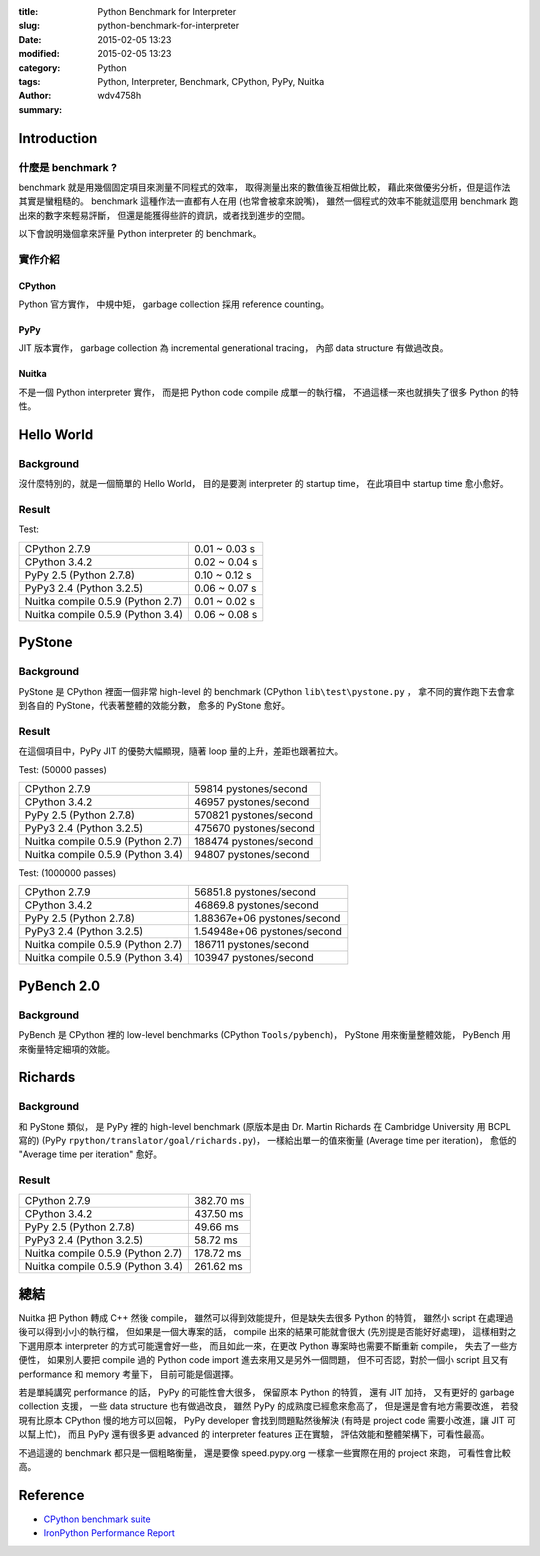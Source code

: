 :title: Python Benchmark for Interpreter
:slug: python-benchmark-for-interpreter
:date: 2015-02-05 13:23
:modified: 2015-02-05 13:23
:category: Python
:tags: Python, Interpreter, Benchmark, CPython, PyPy, Nuitka
:author: wdv4758h
:summary:

Introduction
========================================

什麼是 benchmark ?
------------------------------

benchmark 就是用幾個固定項目來測量不同程式的效率，
取得測量出來的數值後互相做比較，
藉此來做優劣分析，但是這作法其實是蠻粗糙的。
benchmark 這種作法一直都有人在用 (也常會被拿來說嘴)，
雖然一個程式的效率不能就這麼用 benchmark 跑出來的數字來輕易評斷，
但還是能獲得些許的資訊，或者找到進步的空間。

以下會說明幾個拿來評量 Python interpreter 的 benchmark。

實作介紹
------------------------------

CPython
++++++++++++++++++++

Python 官方實作，
中規中矩，
garbage collection 採用 reference counting。

PyPy
++++++++++++++++++++

JIT 版本實作，
garbage collection 為 incremental generational tracing，
內部 data structure 有做過改良。

Nuitka
++++++++++++++++++++

不是一個 Python interpreter 實作，
而是把 Python code compile 成單一的執行檔，
不過這樣一來也就損失了很多 Python 的特性。

Hello World
========================================

Background
------------------------------

沒什麼特別的，就是一個簡單的 Hello World，
目的是要測 interpreter 的 startup time，
在此項目中 startup time 愈小愈好。

Result
------------------------------

Test:

.. table::
    :class: table table-bordered

    +-----------------------------------+---------------+
    | CPython 2.7.9                     | 0.01 ~ 0.03 s |
    +-----------------------------------+---------------+
    | CPython 3.4.2                     | 0.02 ~ 0.04 s |
    +-----------------------------------+---------------+
    | PyPy 2.5  (Python 2.7.8)          | 0.10 ~ 0.12 s |
    +-----------------------------------+---------------+
    | PyPy3 2.4 (Python 3.2.5)          | 0.06 ~ 0.07 s |
    +-----------------------------------+---------------+
    | Nuitka compile 0.5.9 (Python 2.7) | 0.01 ~ 0.02 s |
    +-----------------------------------+---------------+
    | Nuitka compile 0.5.9 (Python 3.4) | 0.06 ~ 0.08 s |
    +-----------------------------------+---------------+

PyStone
========================================

Background
------------------------------

PyStone 是 CPython 裡面一個非常 high-level 的 benchmark (CPython ``lib\test\pystone.py`` ，
拿不同的實作跑下去會拿到各自的 PyStone，代表著整體的效能分數，
愈多的 PyStone 愈好。

Result
------------------------------

在這個項目中，PyPy JIT 的優勢大幅顯現，隨著 loop 量的上升，差距也跟著拉大。

Test: (50000 passes)

.. table::
    :class: table table-bordered

    +-----------------------------------+------------------------+
    | CPython 2.7.9                     | 59814 pystones/second  |
    +-----------------------------------+------------------------+
    | CPython 3.4.2                     | 46957 pystones/second  |
    +-----------------------------------+------------------------+
    | PyPy 2.5  (Python 2.7.8)          | 570821 pystones/second |
    +-----------------------------------+------------------------+
    | PyPy3 2.4 (Python 3.2.5)          | 475670 pystones/second |
    +-----------------------------------+------------------------+
    | Nuitka compile 0.5.9 (Python 2.7) | 188474 pystones/second |
    +-----------------------------------+------------------------+
    | Nuitka compile 0.5.9 (Python 3.4) | 94807 pystones/second  |
    +-----------------------------------+------------------------+

Test: (1000000 passes)

.. table::
    :class: table table-bordered

    +-----------------------------------+-----------------------------+
    | CPython 2.7.9                     | 56851.8 pystones/second     |
    +-----------------------------------+-----------------------------+
    | CPython 3.4.2                     | 46869.8 pystones/second     |
    +-----------------------------------+-----------------------------+
    | PyPy 2.5  (Python 2.7.8)          | 1.88367e+06 pystones/second |
    +-----------------------------------+-----------------------------+
    | PyPy3 2.4 (Python 3.2.5)          | 1.54948e+06 pystones/second |
    +-----------------------------------+-----------------------------+
    | Nuitka compile 0.5.9 (Python 2.7) | 186711 pystones/second      |
    +-----------------------------------+-----------------------------+
    | Nuitka compile 0.5.9 (Python 3.4) | 103947 pystones/second      |
    +-----------------------------------+-----------------------------+

PyBench 2.0
========================================

Background
------------------------------

PyBench 是 CPython 裡的 low-level benchmarks (CPython ``Tools/pybench``)，
PyStone 用來衡量整體效能，
PyBench 用來衡量特定細項的效能。

Richards
========================================

Background
------------------------------

和 PyStone 類似，
是 PyPy 裡的 high-level benchmark (原版本是由 Dr. Martin Richards 在 Cambridge University 用 BCPL 寫的)
(PyPy ``rpython/translator/goal/richards.py``)，
一樣給出單一的值來衡量 (Average time per iteration)，
愈低的 "Average time per iteration" 愈好。

Result
------------------------------

.. table::
    :class: table table-bordered

    +-----------------------------------+-----------+
    | CPython 2.7.9                     | 382.70 ms |
    +-----------------------------------+-----------+
    | CPython 3.4.2                     | 437.50 ms |
    +-----------------------------------+-----------+
    | PyPy 2.5  (Python 2.7.8)          | 49.66 ms  |
    +-----------------------------------+-----------+
    | PyPy3 2.4 (Python 3.2.5)          | 58.72 ms  |
    +-----------------------------------+-----------+
    | Nuitka compile 0.5.9 (Python 2.7) | 178.72 ms |
    +-----------------------------------+-----------+
    | Nuitka compile 0.5.9 (Python 3.4) | 261.62 ms |
    +-----------------------------------+-----------+

總結
========================================

Nuitka 把 Python 轉成 C++ 然後 compile，
雖然可以得到效能提升，但是缺失去很多 Python 的特質，
雖然小 script 在處理過後可以得到小小的執行檔，
但如果是一個大專案的話，
compile 出來的結果可能就會很大 (先別提是否能好好處理)，
這樣相對之下選用原本 interpreter 的方式可能還會好一些，
而且如此一來，在更改 Python 專案時也需要不斷重新 compile，
失去了一些方便性，
如果別人要把 compile 過的 Python code import 進去來用又是另外一個問題，
但不可否認，對於一個小 script 且又有 performance 和 memory 考量下，
目前可能是個選擇。

若是單純講究 performance 的話，
PyPy 的可能性會大很多，
保留原本 Python 的特質，
還有 JIT 加持，
又有更好的 garbage collection 支援，
一些 data structure 也有做過改良，
雖然 PyPy 的成熟度已經愈來愈高了，
但是還是會有地方需要改進，
若發現有比原本 CPython 慢的地方可以回報，
PyPy developer 會找到問題點然後解決 (有時是 project code 需要小改進，讓 JIT 可以幫上忙)，
而且 PyPy 還有很多更 advanced 的 interpreter features 正在實驗，
評估效能和整體架構下，可看性最高。

不過這邊的 benchmark 都只是一個粗略衡量，
還是要像 speed.pypy.org 一樣拿一些實際在用的 project 來跑，
可看性會比較高。

Reference
========================================

* `CPython benchmark suite <https://hg.python.org/benchmarks/>`_
* `IronPython Performance Report <https://ironpython.codeplex.com/wikipage?title=IP26RC1VsCPy26Perf>`_
